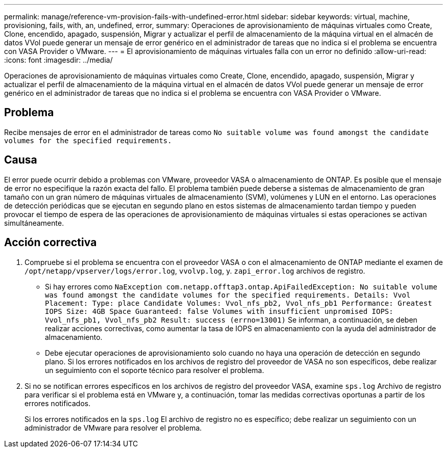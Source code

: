 ---
permalink: manage/reference-vm-provision-fails-with-undefined-error.html 
sidebar: sidebar 
keywords: virtual, machine, provisioning, fails, with, an, undefined, error, 
summary: Operaciones de aprovisionamiento de máquinas virtuales como Create, Clone, encendido, apagado, suspensión, Migrar y actualizar el perfil de almacenamiento de la máquina virtual en el almacén de datos VVol puede generar un mensaje de error genérico en el administrador de tareas que no indica si el problema se encuentra con VASA Provider o VMware. 
---
= El aprovisionamiento de máquinas virtuales falla con un error no definido
:allow-uri-read: 
:icons: font
:imagesdir: ../media/


[role="lead"]
Operaciones de aprovisionamiento de máquinas virtuales como Create, Clone, encendido, apagado, suspensión, Migrar y actualizar el perfil de almacenamiento de la máquina virtual en el almacén de datos VVol puede generar un mensaje de error genérico en el administrador de tareas que no indica si el problema se encuentra con VASA Provider o VMware.



== Problema

Recibe mensajes de error en el administrador de tareas como `No suitable volume was found amongst the candidate volumes for the specified requirements.`



== Causa

El error puede ocurrir debido a problemas con VMware, proveedor VASA o almacenamiento de ONTAP. Es posible que el mensaje de error no especifique la razón exacta del fallo. El problema también puede deberse a sistemas de almacenamiento de gran tamaño con un gran número de máquinas virtuales de almacenamiento (SVM), volúmenes y LUN en el entorno. Las operaciones de detección periódicas que se ejecutan en segundo plano en estos sistemas de almacenamiento tardan tiempo y pueden provocar el tiempo de espera de las operaciones de aprovisionamiento de máquinas virtuales si estas operaciones se activan simultáneamente.



== Acción correctiva

. Compruebe si el problema se encuentra con el proveedor VASA o con el almacenamiento de ONTAP mediante el examen de `/opt/netapp/vpserver/logs/error.log`, `vvolvp.log`, y. `zapi_error.log` archivos de registro.
+
** Si hay errores como `NaException com.netapp.offtap3.ontap.ApiFailedException: No suitable volume was found amongst the candidate volumes for the specified requirements. Details: Vvol Placement: Type: place Candidate Volumes: Vvol_nfs_pb2, Vvol_nfs_pb1 Performance: Greatest IOPS Size: 4GB Space Guaranteed: false Volumes with insufficient unpromised IOPS: Vvol_nfs_pb1, Vvol_nfs_pb2 Result: success (errno=13001)` Se informan, a continuación, se deben realizar acciones correctivas, como aumentar la tasa de IOPS en almacenamiento con la ayuda del administrador de almacenamiento.
** Debe ejecutar operaciones de aprovisionamiento solo cuando no haya una operación de detección en segundo plano. Si los errores notificados en los archivos de registro del proveedor de VASA no son específicos, debe realizar un seguimiento con el soporte técnico para resolver el problema.


. Si no se notifican errores específicos en los archivos de registro del proveedor VASA, examine `sps.log` Archivo de registro para verificar si el problema está en VMware y, a continuación, tomar las medidas correctivas oportunas a partir de los errores notificados.
+
Si los errores notificados en la `sps.log` El archivo de registro no es específico; debe realizar un seguimiento con un administrador de VMware para resolver el problema.


